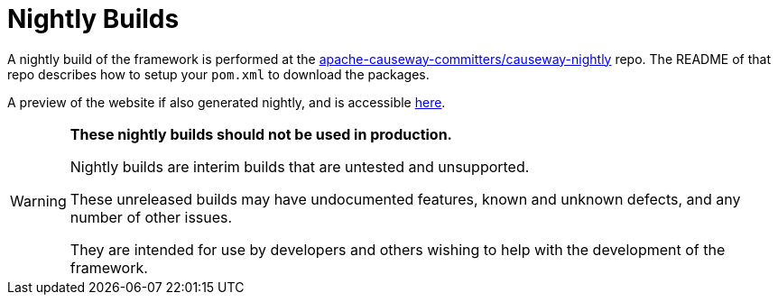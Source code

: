 [[nightly-builds]]
= Nightly Builds

:Notice: Licensed to the Apache Software Foundation (ASF) under one or more contributor license agreements. See the NOTICE file distributed with this work for additional information regarding copyright ownership. The ASF licenses this file to you under the Apache License, Version 2.0 (the "License"); you may not use this file except in compliance with the License. You may obtain a copy of the License at. http://www.apache.org/licenses/LICENSE-2.0 . Unless required by applicable law or agreed to in writing, software distributed under the License is distributed on an "AS IS" BASIS, WITHOUT WARRANTIES OR  CONDITIONS OF ANY KIND, either express or implied. See the License for the specific language governing permissions and limitations under the License.
:page-partial:

A nightly build of the framework is performed at the link:https://github.com/apache-causeway-committers/causeway-nightly[apache-causeway-committers/causeway-nightly] repo.
The README of that repo describes how to setup your `pom.xml` to download the packages.

A preview of the website if also generated nightly, and is accessible link:https://apache-causeway-committers.github.io/causeway-nightly/[here].


[WARNING]
====
*These nightly builds should not be used in production.*

Nightly builds are interim builds that are untested and unsupported.

These unreleased builds may have undocumented features, known and unknown defects, and any number of other issues.

They are intended for use by developers and others wishing to help with the development of the framework.
====

